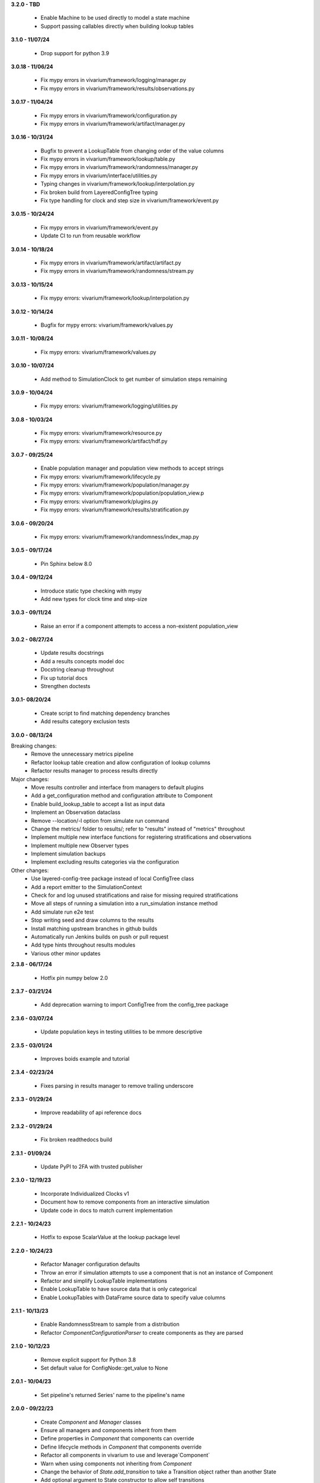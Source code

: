 **3.2.0 - TBD**

  - Enable Machine to be used directly to model a state machine
  - Support passing callables directly when building lookup tables

**3.1.0 - 11/07/24**

  - Drop support for python 3.9

**3.0.18 - 11/06/24**

  - Fix mypy errors in vivarium/framework/logging/manager.py
  - Fix mypy errors in vivarium/framework/results/observations.py

**3.0.17 - 11/04/24**

  - Fix mypy errors in vivarium/framework/configuration.py
  - Fix mypy errors in vivarium/framework/artifact/manager.py

**3.0.16 - 10/31/24**

  - Bugfix to prevent a LookupTable from changing order of the value columns
  - Fix mypy errors in vivarium/framework/lookup/table.py
  - Fix mypy errors in vivarium/framework/randomness/manager.py
  - Fix mypy errors in vivarium/interface/utilities.py
  - Typing changes in vivarium/framework/lookup/interpolation.py
  - Fix broken build from LayeredConfigTree typing
  - Fix type handling for clock and step size in vivarium/framework/event.py

**3.0.15 - 10/24/24**

  - Fix mypy errors in vivarium/framework/event.py
  - Update CI to run from reusable workflow

**3.0.14 - 10/18/24**

  - Fix mypy errors in vivarium/framework/artifact/artifact.py
  - Fix mypy errors in vivarium/framework/randomness/stream.py

**3.0.13 - 10/15/24**

  - Fix mypy errors: vivarium/framework/lookup/interpolation.py

**3.0.12 - 10/14/24**

  - Bugfix for mypy errors: vivarium/framework/values.py

**3.0.11 - 10/08/24**

  - Fix mypy errors: vivarium/framework/values.py

**3.0.10 - 10/07/24**

  - Add method to SimulationClock to get number of simulation steps remaining

**3.0.9 - 10/04/24**

  - Fix mypy errors: vivarium/framework/logging/utilities.py

**3.0.8 - 10/03/24**

  - Fix mypy errors: vivarium/framework/resource.py
  - Fix mypy errors: vivarium/framework/artifact/hdf.py

**3.0.7 - 09/25/24**

  - Enable population manager and population view methods to accept strings  
  - Fix mypy errors: vivarium/framework/lifecycle.py
  - Fix mypy errors: vivarium/framework/population/manager.py
  - Fix mypy errors: vivarium/framework/population/population_view.p
  - Fix mypy errors: vivarium/framework/plugins.py
  - Fix mypy errors: vivarium/framework/results/stratification.py

**3.0.6 - 09/20/24**

  - Fix mypy errors: vivarium/framework/randomness/index_map.py

**3.0.5 - 09/17/24**

  - Pin Sphinx below 8.0

**3.0.4 - 09/12/24**

  - Introduce static type checking with mypy
  - Add new types for clock time and step-size

**3.0.3 - 09/11/24**

  - Raise an error if a component attempts to access a non-existent population_view

**3.0.2 - 08/27/24**

  - Update results docstrings
  - Add a results concepts model doc
  - Docstring cleanup throughout
  - Fix up tutorial docs
  - Strengthen doctests
  
**3.0.1- 08/20/24**

 - Create script to find matching dependency branches
 - Add results category exclusion tests

**3.0.0 - 08/13/24**

Breaking changes:
  - Remove the unnecessary metrics pipeline
  - Refactor lookup table creation and allow configuration of lookup columns
  - Refactor results manager to process results directly

Major changes:
  - Move results controller and interface from managers to default plugins
  - Add a get_configuration method and configuration attribute to Component
  - Enable build_lookup_table to accept a list as input data
  - Implement an Observation dataclass
  - Remove --location/-l option from simulate run command
  - Change the metrics/ folder to results/; refer to "results" instead of "metrics" throughout
  - Implement multiple new interface functions for registering stratifications and observations
  - Implement multiple new Observer types
  - Implement simulation backups
  - Implement excluding results categories via the configuration

Other changes:
  - Use layered-config-tree package instead of local ConfigTree class
  - Add a report emitter to the SimulationContext
  - Check for and log unused stratifications and raise for missing required stratifications
  - Move all steps of running a simulation into a run_simulation instance method
  - Add simulate run e2e test
  - Stop writing seed and draw columns to the results
  - Install matching upstream branches in github builds
  - Automatically run Jenkins builds on push or pull request
  - Add type hints throughout results modules
  - Various other minor updates

**2.3.8 - 06/17/24**

 - Hotfix pin numpy below 2.0

**2.3.7 - 03/21/24**
  
  - Add deprecation warning to import ConfigTree from the config_tree package

**2.3.6 - 03/07/24**

  - Update population keys in testing utilities to be mmore descriptive

**2.3.5 - 03/01/24**

  - Improves boids example and tutorial

**2.3.4 - 02/23/24**

  - Fixes parsing in results manager to remove trailing underscore

**2.3.3 - 01/29/24**

 - Improve readability of api reference docs

**2.3.2 - 01/29/24**

 - Fix broken readthedocs build

**2.3.1 - 01/09/24**

 - Update PyPI to 2FA with trusted publisher

**2.3.0 - 12/19/23**

 - Incorporate Individualized Clocks v1
 - Document how to remove components from an interactive simulation
 - Update code in docs to match current implementation

**2.2.1 - 10/24/23**

 - Hotfix to expose ScalarValue at the lookup package level

**2.2.0 - 10/24/23**

 - Refactor Manager configuration defaults
 - Throw an error if simulation attempts to use a component that is not an instance of Component
 - Refactor and simplify LookupTable implementations
 - Enable LookupTable to have source data that is only categorical
 - Enable LookupTables with DataFrame source data to specify value columns

**2.1.1 - 10/13/23**

 - Enable RandomnessStream to sample from a distribution
 - Refactor `ComponentConfigurationParser` to create components as they are parsed

**2.1.0 - 10/12/23**

 - Remove explicit support for Python 3.8
 - Set default value for ConfigNode::get_value to None

**2.0.1 - 10/04/23**

 - Set pipeline's returned Series' name to the pipeline's name

**2.0.0 - 09/22/23**

 - Create `Component` and `Manager` classes
 - Ensure all managers and components inherit from them
 - Define properties in `Component` that components can override
 - Define lifecycle methods in `Component` that components override
 - Refactor all components in vivarium to use and leverage`Component`
 - Warn when using components not inheriting from `Component`
 - Change the behavior of `State.add_transition` to take a Transition object rather than another State
 - Add optional argument to State constructor to allow self transitions

**1.2.9 - 09/19/23**

 - Set default in register_observation

**1.2.8 - 09/18/23**

 - Unpin pandas

**1.2.7 - 09/14/23**

 - Allow pandas <2.1.0

**1.2.6 - 09/14/23**

 - Update state machine to prepare for pandas 2.0

**1.2.5 - 09/05/23**

 - Update ConfigTree to make it pickleable; raise NotImplementedError on equality calls

**1.2.4 - 09/01/23**

 - Create LookupTableData type alias for the source data to LookupTables

**1.2.3 - 08/28/23**

 - Enable allowing self transitions directly in a State's constructor

**1.2.2 - 08/04/23**

 - Bugfix to include all metrics outputs in results manager

**1.2.1 - 07/12/23**

 - Adds logging for registering stratifications and observations
 - Changes version metadata to use setuptools_scm

**1.2.0 - 06/01/23**

 - Stop supporting Python 3.7 and start supporting 3.11
 - Bugfix to allow for zero stratifications
 - Removes ignore filters for known FutureWarnings
 - Refactor location of default stratification definition
 - Bugfix to stop shuffling simulants when drawing common random number

**1.1.0 - 05/03/23**

 - Clean up randomness system
 - Fix a bug in stratification when a stratum is empty
 - Create a dedicated logging system
 - Fix bug in preventing passing an Iterable to `rate_to_probability`

**1.0.4 - 01/25/23**

 - Bugfixes for ResultsContext

**1.0.3 - 01/19/23**

 - Enhancement to use pop_data.user_data.get pattern in BasePopulation example
 - Mend get_value unhashable argument for Results Manger add_observation()
 - Split randomness into subpackage
 - Remove copy_with_additional_key method from RandomnessStream

**1.0.2 - 12/27/22**

 - Fix a typo that prevented deployment of v1.0.1

**1.0.1 - 12/27/22**

 - Remove metrics from the population management system
 - Add a new lifecycle builder interface method for simulation state access
 - Suppress future warnings (temporarily)
 - Update github actions to support python 3.7-3.10
 - Update codeowners

**1.0.0 - 12/20/22**

 - Added Results Manager feature.

**0.10.21 - 12/20/22**

 - Cleaned up warnings in artifact test code.
 - Updated codeowners and pull request template.

**0.10.20 - 12/20/22**

 - Update CI versions to build on python versions 3.7-3.10

**0.10.19 - 10/04/22**

 - Fix bug on `simulate run` CLI introduced in 0.10.18

**0.10.18 - 09/20/22**

 - Standardize results directories
 - Adds ability to run without artifact
 - Specify correct permissions when creating directories and files

**0.10.17 - 07/25/22**

 - Fix bug when initializing tracked column

**0.10.16 - 06/30/22**

 - Fix a bug in adding new simulants to a population
 - Add CODEOWNERS file

**0.10.15 - 06/29/22**

 - Added performance reporting
 - Added support for empty initial populations
 - Refactor population system

**0.10.14 - 05/16/22**

 - Fixed pandas FutureWarning in `randomness.get_draw`

**0.10.13 - 05/05/22**

 - Improved error message when component dependencies are not specified.
 - Fix faulty set logic in `PopulationView.subview`

**0.10.12 - 02/15/22**

 - Reformat code with black and isort.
 - Add formatting checks to CI.
 - Add `current_time` to interactive context.
 - Squash pandas FutureWarning for Series.append usage.
 - Add a UserWarning when making a new artifact.

**0.10.11 - 02/12/22**

 - Update CI to make a cleaner release workflow
 - Add PR template

**0.10.10 - 10/29/21**

 - Update license to BSD 3-clause
 - Replace authors metadata with zenodo.json
 - Updated examples
 - Doctest bugfixes

**0.10.9 - 08/16/21**

 - Add flag to SimulationContext.report to turn off results printing at sim end.

**0.10.8 - 08/10/21**

 - Set Python version in CI deployment to 3.8

**0.10.7 - 08/10/21**

 - Hotfix to re-trigger CI

**0.10.6 - 08/10/21**

 - Fix bug in deploy script

**0.10.5 - 08/10/21**

 - Update builder documentation
 - Update build process
 - Add check for compatible python version

**0.10.4 - 04/30/21**

 - Reapply location and artifact path changes

**0.10.3 - 04/30/21**

 - Revert location and artifact path changes

**0.10.2 - 04/27/21**

 - Remove dependency on location and artifact path in configuration files
 - Add location and artifact path arguments to `simulate run`
 - Fix bug that broke simulations running on Windows systems

**0.10.1 - 12/24/20**

 - Move from travis to github actions for CI.

**0.10.0 - 10/2/20**

 - Fix bug in copying a `RandomnessStream` with a new key
 - Add documentation of randomness in vivarium
 - Add validation to `LookupTable`, `InterpolatedTable`, `Interpolation`, and
   `Order0Interp`
 - Fix bug writing invalid artifact keys
 - Fix `EntityKey` `eq` and `ne` functions
 - Remove dependency on `graphviz`
 - Move `get_seed` from `RandomnessStream` to `RandomnessInterface`
 - Remove `random_seed` from output index and add `random_seed` and
   `input_draw` to output columns
 - Raise a `PopulationError` when trying to access non-existent columns in a
   `PopulationView`
 - Fix validation issues in Travis config
 - Fix typing issues in `ComponentManager` and `Event`

**0.9.3 - 12/7/19**

 - Bugfix in population type conversion.

**0.9.2 - 12/3/19**

 - Bugfix in artifact configuration management.
 - Bugfix in population query.

**0.9.1 - 11/18/19**

 - Be less restrictive about when get_value can be called.

**0.9.0 - 11/16/19**

 - Clean up event emission.
 - Make events immutable.
 - Stronger validation around model specification file.
 - Move the data artifact from vivarium public health to vivarium.
 - Update the ConfigTree str and repr to be more legible.
 - Be consistent about preferring pathlib over os.path.
 - Add some ConfigTree specific errors.
 - Refactor ConfigTree and ConfigNode to remove unused functionality and
   make the interface more consistent.
 - Extensively update documentation for configuration system.
 - Restructure component initialization so that **all** simulation components
   are created at simulation initialization time. Previous behavior had
   sub-components created at setup time.
 - Introduce lifecycle management system to enforce events proceed in the
   correct order and ensure framework tools are not misused.
 - Remove results writer.
 - Overhaul simulation creation to be significantly less complex.
 - Update privacy levels for simulation context managers.
 - Update context creation and usage tutorials.
 - Ditch the 'omit_missing_columns' argument for PopulationView.get.  Subviews
   should be used instead.
 - Consistent naming for rates in data, pipelines, and configuration.
 - Introduce resource management system for users to properly specify
   component dependencies for population initialization.
 - Switch age_group_start and age_group_end to age_start and age_end, making
   the naming scheme for binned data consistent.
 - Use loguru for logging.
 - Fix a bug in transition probability computation.
 - Raise error when component attempts to update columns they don't own instead
   of silently ignoring them.
 - Use consistent data bin naming to make using lookup tables less verbose.
 - Rename value system joint_value_postprocessor to union_postprocessor.
 - Docs and concept note for values system.
 - Be consistent about manager naming on builder interfaces.
 - Updated concept docs for entry points.
 - Lookup table docs and concept note.
 - Bugfix in randomness to handle datetime conversion on Windows.
 - Constrain components to only have a single population initializer.

**0.8.24 - 08/20/19**

 - Bugfix to prevent component list from not including setup components during setup phase.
 - Bugfix to dot diagram of state machine.

**0.8.23 - 08/09/19**

 - Move handle_exceptions() up to vivarium to eliminate duplication

**0.8.22 - 07/16/19**

 - Bugfix for lookup table input validation.
 - Event subsystem documentation.

**0.8.21 - 06/14/19**

 - Add names and better reprs to some of the managers.
 - ConfigTree documentation
 - Yaml load bugfix.
 - Documentation for ``simulate run`` and the interactive context.
 - Tutorials for running a simulation interactively and from the command line.
 - Headers for API documentation.
 - Component management documentation.
 - Enforce all components have a unique name.
 - Add ``get_components_by_type`` and ``get_component(name)`` to
   the component manager.
 - Bugfix in the lookup table.

**0.8.20 - 04/22/19**

 - Add simulation lifecycle info to the simulant creator.
 - Bugfix in simulate profile.

**0.8.19 - 03/27/19**

 - Update results writer to write new hdfs instead of overwriting.

**0.8.18 - 02/13/19**

 - Fix numerical issue in rate to probability calculation
 - Alter randomness manager to keep track of randomness streams.

**0.8.17 - 02/13/19**

 - Fix branch/version synchronization

**0.8.16 - 02/11/19**

 - Remove combined sexes from the "build_table".

**0.8.15 - 01/03/19**

 - Add doctests to travis
 - Update population initializer error message

**0.8.14 - 12/20/18**

 - Standardize the population getter from the the interactive interface.
 - Added "additional_key" argument to randomness.filter for probability and for rate.
 - Added a profile subcommand to simulate.
 - Separated component configuration from setup.
 - Vectorize python loops in the interpolation implementation.

**0.8.13 - 11/15/18**

 - Fix broken doc dependency

**0.8.12 - 11/15/18**

 - Remove mean age and year columns

**0.8.11 - 11/15/18**

 - Bugfix where transitions were casting pandas indices to series.
 - Add better error message when a none is found in the configuration.

**0.8.10 - 11/5/18**

 - Added ``add_components`` method to simulation context.
 - Added typing info to interactive interface.

**0.8.9 - 10/23/18**

 - Accept ``.yml`` model specifications
 - Redesign interpolation. Order zero only at this point.

**0.8.8 - 10/09/18**

 - Raise error if multiple components set same default configuration.
 - Loosen error checking in value manager

**0.8.7 - 09/25/18**

 - Distinguish between missing and cyclic population table dependencies.
 - Initial draft of tutorial documentation

**0.8.6 - 09/07/18**

 - Workaround for hdf metadata limitation when writing dataframes with a large
   number of columns

**0.8.5 - 08/22/18**

 - Add integration with Zenodo to produce DOIs
 - Added default get_components implementation for component manager

**0.8.4 - 08/02/18**

 - Standardized a bunch of packaging stuff.

**0.8.2 - 07/24/18**

 - Added ``test`` command to verify and installation
 - Updated ``README`` with installation instructions.


**0.8.1 - 07/24/18**

 - Move to source layout.
 - Set tests to install first and then test installed package.
 - Renamed ``test_util`` to resolve naming collision during test.

**0.8.0 - 07/24/18**

 - Initial release
